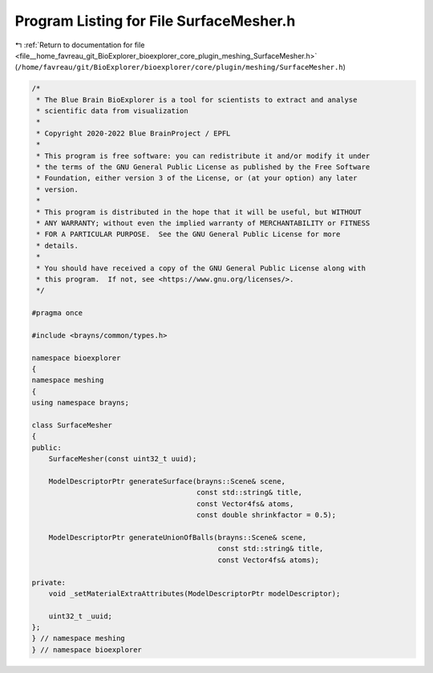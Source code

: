 
.. _program_listing_file__home_favreau_git_BioExplorer_bioexplorer_core_plugin_meshing_SurfaceMesher.h:

Program Listing for File SurfaceMesher.h
========================================

|exhale_lsh| :ref:`Return to documentation for file <file__home_favreau_git_BioExplorer_bioexplorer_core_plugin_meshing_SurfaceMesher.h>` (``/home/favreau/git/BioExplorer/bioexplorer/core/plugin/meshing/SurfaceMesher.h``)

.. |exhale_lsh| unicode:: U+021B0 .. UPWARDS ARROW WITH TIP LEFTWARDS

.. code-block:: cpp

   /*
    * The Blue Brain BioExplorer is a tool for scientists to extract and analyse
    * scientific data from visualization
    *
    * Copyright 2020-2022 Blue BrainProject / EPFL
    *
    * This program is free software: you can redistribute it and/or modify it under
    * the terms of the GNU General Public License as published by the Free Software
    * Foundation, either version 3 of the License, or (at your option) any later
    * version.
    *
    * This program is distributed in the hope that it will be useful, but WITHOUT
    * ANY WARRANTY; without even the implied warranty of MERCHANTABILITY or FITNESS
    * FOR A PARTICULAR PURPOSE.  See the GNU General Public License for more
    * details.
    *
    * You should have received a copy of the GNU General Public License along with
    * this program.  If not, see <https://www.gnu.org/licenses/>.
    */
   
   #pragma once
   
   #include <brayns/common/types.h>
   
   namespace bioexplorer
   {
   namespace meshing
   {
   using namespace brayns;
   
   class SurfaceMesher
   {
   public:
       SurfaceMesher(const uint32_t uuid);
   
       ModelDescriptorPtr generateSurface(brayns::Scene& scene,
                                          const std::string& title,
                                          const Vector4fs& atoms,
                                          const double shrinkfactor = 0.5);
   
       ModelDescriptorPtr generateUnionOfBalls(brayns::Scene& scene,
                                               const std::string& title,
                                               const Vector4fs& atoms);
   
   private:
       void _setMaterialExtraAttributes(ModelDescriptorPtr modelDescriptor);
   
       uint32_t _uuid;
   };
   } // namespace meshing
   } // namespace bioexplorer
